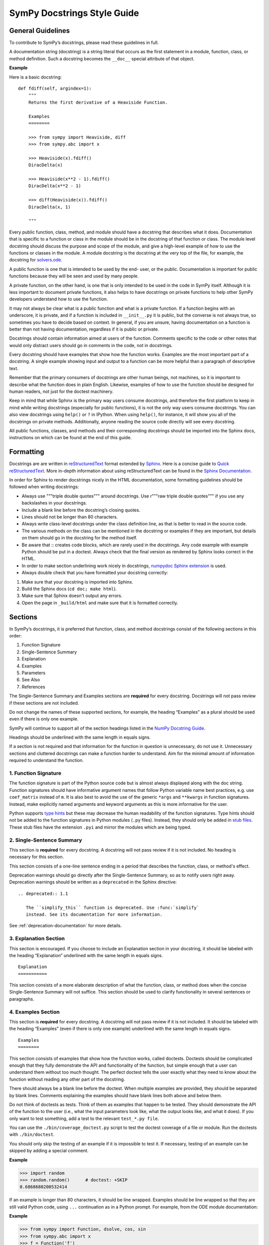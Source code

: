 .. _style_guide_docstring_guidelines:

===============================
SymPy Docstrings Style Guide
===============================

General Guidelines
--------------------

To contribute to SymPy’s docstrings, please read these guidelines in full.

A documentation string (docstring) is a string literal that occurs as the first
statement in a module, function, class, or method definition. Such a docstring
becomes the ``__doc__`` special attribute of that object.

**Example**

Here is a basic docstring::

    def fdiff(self, argindex=1):
        """
        Returns the first derivative of a Heaviside Function.

        Examples
        ========

        >>> from sympy import Heaviside, diff
        >>> from sympy.abc import x

        >>> Heaviside(x).fdiff()
        DiracDelta(x)

        >>> Heaviside(x**2 - 1).fdiff()
        DiracDelta(x**2 - 1)

        >>> diff(Heaviside(x)).fdiff()
        DiracDelta(x, 1)

        """

Every public function, class, method, and module should have a docstring that
describes what it does. Documentation that is specific to a function or class
in the module should be in the docstring of that function or class. The module
level docstring should discuss the purpose and scope of the module, and give a
high-level example of how to use the functions or classes in the module. A
module docstring is the docstring at the very top of the file, for example, the
docstring for `solvers.ode
<https://github.com/sympy/sympy/blob/85e684f782c71d247b13af71f2f134a9d894507e/sympy/solvers/ode.py>`_.

A public function is one that is intended to be used by the end-
user, or the public. Documentation is important for public functions because
they will be seen and used by many people.

A private function, on the other hand, is one that is only intended to be used
in the code in SymPy itself. Although it is less important to document private
functions, it also helps to have docstrings on private functions to help other
SymPy developers understand how to use the function.

It may not always be clear what is a public function and what is a private
function. If a function begins with an underscore, it is private, and if a
function is included in ``__init__.py`` it is public, but the converse is not
always true, so sometimes you have to decide based on context. In general, if
you are unsure, having documentation on a function is better than not having
documentation, regardless if it is public or private.

Docstrings should contain information aimed at users of the function. Comments
specific to the code or other notes that would only distract users should go in
comments in the code, not in docstrings.

Every docstring should have examples that show how the function works. Examples
are the most important part of a docstring. A single example showing input and
output to a function can be more helpful than a paragraph of descriptive text.

Remember that the primary consumers of docstrings are other human beings, not
machines, so it is important to describe what the function does in plain
English. Likewise, examples of how to use the function should be designed for
human readers, not just for the doctest machinery.

Keep in mind that while Sphinx is the primary way users consume docstrings, and
therefore the first platform to keep in mind while writing docstrings
(especially for public functions), it is not the only way users consume
docstrings. You can also view docstrings using ``help()`` or ``?`` in IPython.
When using ``help()``, for instance, it will show you all of the docstrings on
private methods. Additionally, anyone reading the source code directly will see
every docstring.

All public functions, classes, and methods and their corresponding docstrings
should be imported into the Sphinx docs, instructions on which can be found at
the end of this guide.

.. _style_guide_docstring_formatting:

Formatting
-------------

Docstrings are are written in `reStructuredText
<http://docutils.sourceforge.net/rst.html>`_ format extended by `Sphinx
<http://www.sphinx-doc.org/en/master/>`_. Here is a concise guide to `Quick
reStructuredText <http://docutils.sourceforge.net/docs/user/rst/quickref.html>`_. More in-depth
information about using reStructuredText can be found in the `Sphinx
Documentation
<http://www.sphinx-doc.org/en/master/usage/restructuredtext/index.html>`_.

In order for Sphinx to render docstrings nicely in the HTML documentation, some
formatting guidelines should be followed when writing docstrings:

* Always use """triple double quotes""" around docstrings. Use r"""raw triple
  double quotes""" if you use any backslashes in your docstrings.
* Include a blank line before the docstring’s closing quotes.
* Lines should not be longer than 80 characters.
* Always write class-level docstrings under the class definition line, as that
  is better to read in the source code.
* The various methods on the class can be mentioned in the docstring or
  examples if they are important, but details on them should go in the
  docstring for the method itself.
* Be aware that :: creates code blocks, which are rarely used in the
  docstrings. Any code example with example Python should be put in a doctest.
  Always check that the final version as rendered by Sphinx looks correct in
  the HTML.
* In order to make section underlining work nicely in docstrings, `numpydoc
  Sphinx extension <https://pypi.org/project/numpydoc/>`_ is used.
* Always double check that you have formatted your docstring correctly:

1. Make sure that your docstring is imported into Sphinx.
2. Build the Sphinx docs (``cd doc; make html``).
3. Make sure that Sphinx doesn't output any errors.
4. Open the page in ``_build/html`` and make sure that it is formatted
   correctly.

Sections
---------

In SymPy’s docstrings, it is preferred that function, class, and method
docstrings consist of the following sections in this order:

1. Function Signature
2. Single-Sentence Summary
3. Explanation
4. Examples
5. Parameters
6. See Also
7. References

The Single-Sentence Summary and Examples sections are **required** for every
docstring. Docstrings will not pass review if these sections are not included.

Do not change the names of these supported sections, for example, the heading
“Examples” as a plural should be used even if there is only one example.

SymPy will continue to support all of the section headings listed in the `NumPy
Docstring Guide <https://numpydoc.readthedocs.io/en/latest/format.html>`_.

Headings should be underlined with the same length in equals signs.

If a section is not required and that information for the function in question
is unnecessary, do not use it. Unnecessary sections and cluttered docstrings
can make a function harder to understand. Aim for the minimal amount of
information required to understand the function.

1. Function Signature
^^^^^^^^^^^^^^^^^^^^^

The function signature is part of the Python source code but is almost always
displayed along with the doc string. Function signatures should have
informative argument names that follow Python variable name best practices,
e.g. use ``coef_matrix`` instead of ``m``. It is also best to avoid the use of
the generic ``*args`` and ``**kwargs`` in function signatures. Instead, make
explicitly named arguments and keyword arguments as this is more informative for
the user.

Python supports `type hints`_ but these may decrease the human readability of
the function signatures. Type hints should not be added to the function
signatures in Python modules (``.py`` files). Instead, they should only be
added in `stub files`_. These stub files have the extension ``.pyi`` and mirror
the modules which are being typed.

.. _type hints: https://docs.python.org/3/library/typing.html
.. _stub files: https://mypy.readthedocs.io/en/stable/stubs.html

2. Single-Sentence Summary
^^^^^^^^^^^^^^^^^^^^^^^^^^^^

This section is **required** for every docstring. A docstring will not pass
review if it is not included. No heading is necessary for this section.

This section consists of a one-line sentence ending in a period that describes
the function, class, or method's effect.

Deprecation warnings should go directly after the Single-Sentence Summary, so
as to notify users right away. Deprecation warnings should be written as a ``deprecated``
in the Sphinx directive::

    .. deprecated:: 1.1

       The ``simplify_this`` function is deprecated. Use :func:`simplify`
       instead. See its documentation for more information.

See :ref:`deprecation-documentation` for more details.

3. Explanation Section
^^^^^^^^^^^^^^^^^^^^^^^

This section is encouraged. If you choose to include an Explanation section in
your docstring, it should be labeled with the heading “Explanation” underlined
with the same length in equals signs.

::

    Explanation
    ===========

This section consists of a more elaborate description of what the function,
class, or method does when the concise Single-Sentence Summary will not
suffice. This section should be used to clarify functionality in several
sentences or paragraphs.

4. Examples Section
^^^^^^^^^^^^^^^^^^^^

This section is **required** for every docstring. A docstring will not pass
review if it is not included. It should be labeled with the heading “Examples”
(even if there is only one example) underlined with the same length in equals
signs.

::

    Examples
    ========

This section consists of examples that show how the function works, called
doctests. Doctests should be complicated enough that they fully demonstrate the
API and functionality of the function, but simple enough that a user can
understand them without too much thought. The perfect doctest tells the user
exactly what they need to know about the function without reading any other
part of the docstring.

There should always be a blank line before the doctest. When multiple examples
are provided, they should be separated by blank lines. Comments explaining the
examples should have blank lines both above and below them.

Do not think of doctests as tests. Think of them as examples that happen to be
tested. They should demonstrate the API of the function to the user (i.e., what
the input parameters look like, what the output looks like, and what it does).
If you only want to test something, add a test to the relevant ``test_*.py file``.

You can use the ``./bin/coverage_doctest.py`` script to test the doctest
coverage of a file or module. Run the doctests with ``./bin/doctest``.

You should only skip the testing of an example if it is impossible to test it.
If necessary, testing of an example can be skipped by adding a special comment.

**Example**

.. code::

    >>> import random
    >>> random.random()      # doctest: +SKIP
    0.6868680200532414

If an example is longer than 80 characters, it should be line wrapped. Examples
should be line wrapped so that they are still valid Python code, using ``...``
continuation as in a Python prompt. For example, from the ODE module
documentation:

**Example**

.. code::

    >>> from sympy import Function, dsolve, cos, sin
    >>> from sympy.abc import x
    >>> f = Function('f')
    >>> dsolve(cos(f(x)) - (x*sin(f(x)) - f(x)**2)*f(x).diff(x),
    ... f(x), hint='1st_exact')
    Eq(x*cos(f(x)) + f(x)**3/3, C1)

Here ``dsolve(cos(f(x)) - (x*sin(f(x)) - f(x)**2)*f(x).diff(x), f(x), hint='1st_exact')`` is too long, so we line break it after a comma so that it
is readable, and put ``...`` on the continuation lines. If this is not done
correctly, the doctests will fail.

The output of a command can also be line wrapped. No ``...`` should be used in
this case. The doctester automatically accepts output that is line wrapped.

**Example**

.. code::

    >>> list(range(30))
    [0, 1, 2, 3, 4, 5, 6, 7, 8, 9, 10, 11, 12, 13, 14, 15, 16, 17, 18, 19, 20,
    21, 22, 23, 24, 25, 26, 27, 28, 29]

In a doctest, write imports like ``sympy import ...`` instead of ``import
sympy`` or ``from sympy import *``. To define symbols, use ``from sympy.abc
import x``, unless the name is not in ``sympy.abc`` (for instance, if it has
assumptions), in which case use ``symbols`` like ``x, y = symbols('x y')``.

In general, you should run ``./bin/doctest`` to make sure your examples run
correctly, and fix them if they do not.

5. Parameters Section
^^^^^^^^^^^^^^^^^^^^^^

This section is encouraged. If you choose to include a Parameters section in
your docstring, it should be labeled with the heading “Parameters” underlined
with the same length in equals signs.

::

    Parameters
    ==========

If you have parameters listed in parentheses after a function, class, or method
name, you must include a parameters section.

This section consists of descriptions of the function arguments, keywords, and
their respective types.

Enclose variables in double backticks. The colon must be preceded by a space,
or omitted if the type is absent. For the parameter types, be as precise as
possible. If it is not necessary to specify a keyword argument, use
``optional``. Optional keyword parameters have default values, which are
displayed as part of the function signature. They can also be detailed in the
description.

When a parameter can only assume one of a fixed set of values, those values can
be listed in braces, with the default appearing first. When two or more input
parameters have exactly the same type, shape, and description, they can be
combined.

If the Parameters section is not formatted correctly, the documentation build
will render incorrectly.

If you wish to include a Returns section, write it as its own section with its
own heading.

**Example**

Here is an example of a correctly formatted Parameters section::

    def opt_cse(exprs, order='canonical'):
        """
        Find optimization opportunities in Adds, Muls, Pows and negative
        coefficient Muls.

        Parameters
        ==========

        exprs : list of sympy expressions
            The expressions to optimize.
        order : string, 'none' or 'canonical'
            The order by which Mul and Add arguments are processed. For large
            expressions where speed is a concern, use the setting order='none'.

        """

.. _style_guide_see_also:

6. See Also Section
^^^^^^^^^^^^^^^^^^^^^^

This section is encouraged. If you choose to include a See Also section in your
docstring, it should be labeled with the heading “See Also” underlined with the
same length in equals signs.

::

    See Also
    ========

This section consists of a listing of related functions, classes, and methods.
The related items can be described with a concise fragment (not a full
sentence) if desired, but this is not required. If the description spans more
than one line, subsequent lines must be indented.

The See Also section should only be used to reference other SymPy objects.
Anything that is a link should be embedded as a hyperlink in the text of the
docstring instead; see the References section for details.

Do not reference classes with ``class:Classname``, ``class:`Classname```, or
``:class:`Classname```, but rather only by their class name.

**Examples**

Here is a correctly formatted See Also section with concise descriptions::

    class erf(Function):
        r"""
        The Gauss error function.

        See Also
        ========

        erfc: Complementary error function.
        erfi: Imaginary error function.
        erf2: Two-argument error function.
        erfinv: Inverse error function.
        erfcinv: Inverse Complementary error function.
        erf2inv: Inverse two-argument error function.

        """

Here is a correctly formatted See Also section with just a list of names::

    class besselj(BesselBase):
        r"""
        Bessel function of the first kind.

        See Also
        ========

        bessely, besseli, besselk

        """

7. References Section
^^^^^^^^^^^^^^^^^^^^^^

This section is encouraged. If you choose to include a References section in
your docstring, it should be labeled with the heading “References” underlined
with the same length in equals signs.

::

    References
    ==========

This section consists of a list of references cited anywhere in the previous
sections. Any reference to other SymPy objects should go in the See Also
section instead.

The References section should include online resources, paper citations, and/or
any other printed resource giving general information about the function.
References are meant to augment the docstring, but should not be required to
understand it. References are numbered, starting from one, in the order in
which they are cited.

For online resources, only link to freely accessible and stable online
resources such as Wikipedia, Wolfram MathWorld, and the NIST Digital Library of
Mathematical Functions (DLMF), which are unlikely to suffer from hyperlink rot.

References for papers should include, in this order: reference citation, author
name, title of work, journal or publication, year published, page number.

If there is a DOI (Digital Object Identifier), include it in the citation and
make sure it is a clickable hyperlink.

**Examples**

Here is a References section that cites a printed resource::

    References
    ==========

    .. [1] [Kozen89] D. Kozen, S. Landau, Polynomial Decomposition Algorithms,
           Journal of Symbolic Computation 7 (1989), pp. 445-456

Here is a References section that cites printed and online resources::

    References
    ==========

    .. [1] Abramowitz, Milton; Stegun, Irene A., "Chapter 9," Handbook of
           Mathematical Functions with Formulas, Graphs, and Mathematical
           Tables, eds. (1965)
    .. [2] Luke, Y. L., The Special Functions and Their Approximations,
           Volume 1, (1969)
    .. [3] https://en.wikipedia.org/wiki/Bessel_function
    .. [4] http://functions.wolfram.com/Bessel-TypeFunctions/BesselJ/

Sample Docstring
------------------

Here is an example of a correctly formatted docstring::

    class gamma(Function):
        r"""
        The gamma function

        .. math::
           \Gamma(x) := \int^{\infty}_{0} t^{x-1} e^{-t} \mathrm{d}t.

        Explanation
        ===========

        The ``gamma`` function implements the function which passes through the
        values of the factorial function (i.e., $\Gamma(n) = (n - 1)!$), when n
        is an integer. More generally, $\Gamma(z)$ is defined in the whole
        complex plane except at the negative integers where there are simple
        poles.

        Examples
        ========

        >>> from sympy import S, I, pi, oo, gamma
        >>> from sympy.abc import x

        Several special values are known:

        >>> gamma(1)
        1
        >>> gamma(4)
        6
        >>> gamma(S(3)/2)
        sqrt(pi)/2

        The ``gamma`` function obeys the mirror symmetry:

        >>> from sympy import conjugate
        >>> conjugate(gamma(x))
        gamma(conjugate(x))

        Differentiation with respect to $x$ is supported:

        >>> from sympy import diff
        >>> diff(gamma(x), x)
        gamma(x)*polygamma(0, x)

        Series expansion is also supported:

        >>> from sympy import series
        >>> series(gamma(x), x, 0, 3)
        1/x - EulerGamma + x*(EulerGamma**2/2 + pi**2/12) + x**2*(-EulerGamma*pi**2/12 +
        polygamma(2, 1)/6 - EulerGamma**3/6) + O(x**3)

        We can numerically evaluate the ``gamma`` function to arbitrary
        precision on the whole complex plane:

        >>> gamma(pi).evalf(40)
        2.288037795340032417959588909060233922890
        >>> gamma(1+I).evalf(20)
        0.49801566811835604271 - 0.15494982830181068512*I

        See Also
        ========

        lowergamma: Lower incomplete gamma function.
        uppergamma: Upper incomplete gamma function.
        polygamma: Polygamma function.
        loggamma: Log Gamma function.
        digamma: Digamma function.
        trigamma: Trigamma function.
        beta: Euler Beta function.

        References
        ==========

        .. [1] https://en.wikipedia.org/wiki/Gamma_function
        .. [2] http://dlmf.nist.gov/5
        .. [3] http://mathworld.wolfram.com/GammaFunction.html
        .. [4] http://functions.wolfram.com/GammaBetaErf/Gamma/

        """

Docstrings for Classes that are Mathematical Functions
--------------------------------------------------------

SymPy is unusual in that it also has classes that are mathematical functions.
The docstrings for classes that are mathematical functions should include
details specific to this kind of class, as noted below:

* The Explanation section should include a mathematical definition of the
  function. This should use LaTeX math. Use $$ for :ref:`inline math
  <style_guide_math_formatting>` and .. math:: for display math, which should be
  used for the main definition. The variable names in the formulas should match
  the names of the parameters, and the LaTeX formatting should match the LaTeX
  pretty printing used by SymPy. As relevant, the mathematical definitions
  should mention their domain of definition, especially if the domain is
  different from the complex numbers.

* If there are multiple conventions in the literature for a function, make sure
  to clearly specify which convention SymPy uses.

* The Explanation section may also include some important mathematical facts
  about the function. These can alternately be demonstrated in the Examples
  section. Mathematical discussions should not be too long, as users can check
  the references for more details.

* The docstring does not need to discuss every implementation detail such as at
  which operations are defined on the function or at which points it evaluates
  in the "eval" method. Important or illuminating instances of these can be
  shown in the Examples section.

* The docstring should go on the class level (right under the line that has
  "class"). The "eval" method should not have a docstring.

* Private methods on the class, that is, any method that starts with an
  underscore, do not need to be documented. They can still be documented if you
  like, but note that these docstrings are not pulled into the Sphinx
  documentation, so they will only be seen by developers who are reading the
  code, so if there is anything very important that you want to mention here,
  it should go in the class-level docstring as well.

Best Practices for Writing Docstrings
---------------------------------------

When writing docstrings, please follow all of the same formatting, style, and
tone preferences as when writing narrative documentation. For guidelines, see
:ref:`Best Practices for Writing Documentation
<style_guide_best_practices_for_writing_documentation>`, Formatting, Style, and
Tone.

Importing Docstrings into the Sphinx Documentation
----------------------------------------------------

Here are excerpts from the ``doc/src/modules/geometry`` directory that imports the
relevant docstrings from geometry module into documentation::

    Utils
    =====

    .. module:: sympy.geometry.util

    .. autofunction:: intersection

    .. autofunction:: convex_hull

    .. autofunction:: are_similar

    Points
    ======

    .. module:: sympy.geometry.point

    .. autoclass:: Point
       :members:

    Lines
    =====

    .. module:: sympy.geometry.line

    .. autoclass:: LinearEntity
       :members:

    .. autoclass:: Line
       :members:

    .. autoclass:: Ray
       :members:

    .. autoclass:: Segment
       :members:

    Curves
    ======

    .. module:: sympy.geometry.curve

    .. autoclass:: Curve
       :members:

    Ellipses
    ========

    .. module:: sympy.geometry.ellipse

    .. autoclass:: Ellipse
       :members:

    .. autoclass:: Circle
       :members:

    Polygons
    ========

    .. module:: sympy.geometry.polygon

    .. autoclass:: Polygon
      :members:

    .. autoclass:: RegularPolygon
       :members:

    .. autoclass:: Triangle
       :members:

First namespace is set to particular submodule (file) with ``.. module::``
directive, then docstrings are imported with ``.. autoclass::`` or ``..
autofunction::`` relative to that submodule (file). Other methods are either
cumbersome to use (using full paths for all objects) or break something
(importing relative to main module using ``.. module:: sympy.geometry`` breaks
viewcode Sphinx extension). All files in ``doc/src/modules/`` should use this
format.

.. _style_guide_cross-referencing:

Cross-Referencing
------------------

Any text that references another SymPy function should be formatted so that a
cross-reference link to that function's documentation is created automatically.
This is done using the RST cross-reference syntax. There are two different kinds
of objects that have conventions here:

1. Objects that are included in ``from sympy import *``, for example,
``sympy.acos``.

For these, use ``:obj:`~.acos()```. The ``~`` makes it so that the text in the
rendered HTML only shows ``acos`` instead of the fully qualified name
``sympy.functions.elementary.trigonometric.acos``. (This will encourage importing
names from the global ``sympy`` namespace instead of a specific submodule.)
The ``.`` makes it so that the function name is found automatically. (If Sphinx gives
a warning that there are multiple names found, replace the ``.`` with
the full name.  For example, ``:obj:`~sympy.solvers.solvers.solve()```.) Adding a trailing
pair of parentheses is a convention for indicating the name is a function, method, or
class.

You may also use a more specific type indicator instead of ``obj`` (see
https://www.sphinx-doc.org/en/master/usage/restructuredtext/domains.html#cross-referencing-python-objects).
However, ``obj`` will always work, and sometimes SymPy names are not the type
you might expect them to be. For example, mathematical function objects such as
``sin`` are not actually a Python function, rather they are a Python class,
therefore ``:func:`~.sin``` will not work.

2. Objects that are not included in ``from sympy import *``, for example,
``sympy.physics.vector.dynamicsymbols``.

This can be public API objects from submodules that are not included in the main
``sympy/__init__.py``, such as the physics submodule, or private API objects
that are not necessarily intended to be used by end-users (but should still be
documented). In this case, you must show the fully qualified name, so do not use
the ``~.`` syntax. For example,
``:obj:`sympy.physics.vector.dynamicsymbols()```.

You may also write custom text that links to the documentation for something
using the following syntax ``:obj:`custom text<object>```. For example,
``:obj:`the sine function <.sin>``` produces the text "the sine function" that
links to the documentation for ``sin``. Note that the ``~`` character should
not be used here.

Note that references in the :ref:`See Also <style_guide_see_also>` section of
the docstrings do not require the ``:obj:`` syntax.

If the resulting cross reference is written incorrectly, Sphinx will error when
building the docs with an error like:

::

   WARNING: py:obj reference target not found: expand

Here are some troubleshooting tips to fix the errors:

* Make sure you have used the correct syntax, as described above.
* Make sure you spelled the function name correctly.
* Check if the function you are trying to cross-reference is actually included
  in the Sphinx documentation. If it is not, Sphinx will not be able to create
  a reference for it. In that case, you should add it to the appropriate RST
  file as described in the :ref:`Docstring Guidelines
  <style_guide_docstring_guidelines>`.
* If the function or object is not included in ``from sympy import
  *``, you will need to use the fully qualified name, like
  ``sympy.submodule.submodule.function`` instead of just ``function``.
* A fully qualified name must include the full submodule for a function all the
  way down to the file. For example, ``sympy.physics.vector.ReferenceFrame``
  will not work (even though you can access it that way in code). It has to be
  ``sympy.physics.vector.frame.ReferenceFrame``.
* If the thing you are referring to does not actually have somewhere to link
  to, do not use the ``:obj:`` syntax. Instead, mark it as code using double
  backticks. Examples of things that cannot be linked to are Python built in
  functions like ``int`` or ``NotImplementedError``, functions from other
  modules outside of SymPy like ``matplotlib.plot``, and variable or parameter
  names that are specific to the text at hand. In general, if the object cannot
  be accessed as ``sympy.something.something.object``, it cannot be cross-
  referenced and you should not use the ``:obj:`` syntax.
* If you are using are using one of the `type specific
  <https://www.sphinx-doc.org/en/master/usage/restructuredtext/domains.html#cross-referencing-python-objects>`_
  identifiers like ``:func:``, be sure that the type for it is correct.
  ``:func:`` only refers to Python functions. For classes, you need to use
  ``:class:``, and for methods on a class you need to use ``:method:``. In
  general, it is recommended to use ``:obj:``, as this will work for any type
  of object.
* If you cannot get the cross-referencing syntax to work, go ahead and submit
  the pull request as is and ask the reviewers for help.

You may also see errors like:

::

    WARNING: more than one target found for cross-reference 'subs()':
    sympy.core.basic.Basic.subs, sympy.matrices.common.MatrixCommon.subs,
    sympy.physics.vector.vector.Vector.subs,
    sympy.physics.vector.dyadic.Dyadic.subs

for instance, from using ``:obj:`~.subs```. This means that the ``.`` is not
sufficient to find the function, because there are multiple names in SymPy
named ``subs``. In this case, you need to use the fully qualified name. You can
still use ``~`` to make it shortened in the final text, like
``:obj:`~sympy.core.basic.Basic.subs```.

The line numbers for warnings in Python files are relative to the top of the
docstring, not the file itself. The line numbers are often not completely
correct, so you will generally have to search the docstring for the part that
the warning is referring to. This is due to a bug in Sphinx.
